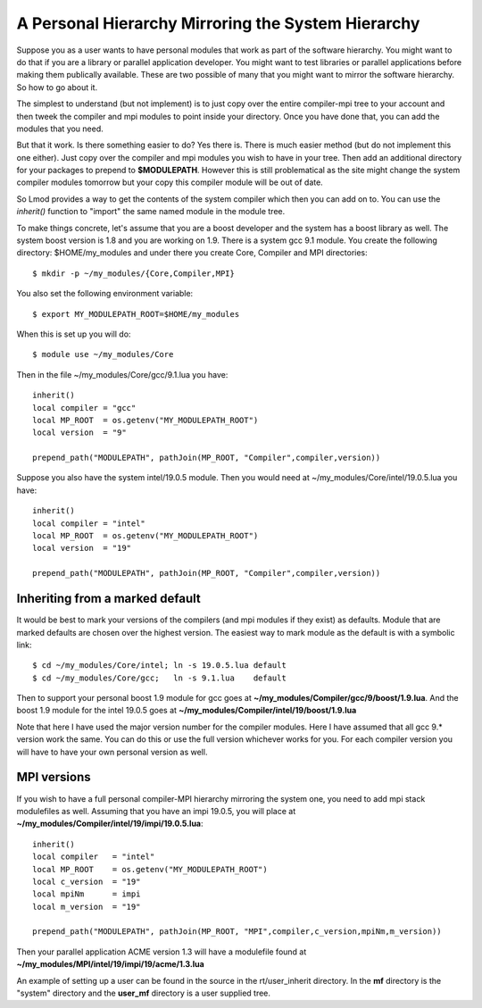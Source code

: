 .. _inherit-label:

===================================================
A Personal Hierarchy Mirroring the System Hierarchy
===================================================

Suppose you as a user wants to have personal modules that work as part
of the software hierarchy.  You might want to do that if you are a
library or parallel application developer. You might want to test
libraries or parallel applications before making them publically
available. These are two possible of many that you might want to
mirror the software hierarchy. So how to go about it.

The simplest to understand (but not implement) is to just copy over
the entire compiler-mpi tree to your account and then tweek the
compiler and mpi modules to point inside your directory.  Once you
have done that, you can add the modules that you need.

But that it work.  Is there something easier to do? Yes there is.
There is much easier method (but do not implement this one
either). Just copy over the compiler and mpi modules you wish to have
in your tree.  Then add an additional directory for your packages to
prepend to **$MODULEPATH**.  However this is still problematical as
the site might change the system compiler modules tomorrow but your
copy this compiler module will be out of date.

So Lmod provides a way to get the contents of the system compiler
which then you can add on to. You can use the *inherit()* function to
"import" the same named module in the module tree.  

To make things concrete, let's assume that you are a boost developer and
the system has a boost library as well.  The system boost version is
1.8 and you are working on 1.9.  There is a system gcc 9.1 module.
You create the following directory: $HOME/my_modules and under there
you create Core, Compiler and MPI  directories::

   $ mkdir -p ~/my_modules/{Core,Compiler,MPI}

You also set the following environment variable::

   $ export MY_MODULEPATH_ROOT=$HOME/my_modules

When this is set up you will do::

   $ module use ~/my_modules/Core

Then in the file ~/my_modules/Core/gcc/9.1.lua you have::

   inherit()
   local compiler = "gcc"
   local MP_ROOT  = os.getenv("MY_MODULEPATH_ROOT")
   local version  = "9"

   prepend_path("MODULEPATH", pathJoin(MP_ROOT, "Compiler",compiler,version))

Suppose you also have the system intel/19.0.5  module.  Then you would
need at ~/my_modules/Core/intel/19.0.5.lua you have::

   inherit()
   local compiler = "intel"
   local MP_ROOT  = os.getenv("MY_MODULEPATH_ROOT")
   local version  = "19"

   prepend_path("MODULEPATH", pathJoin(MP_ROOT, "Compiler",compiler,version))

Inheriting from a marked default
^^^^^^^^^^^^^^^^^^^^^^^^^^^^^^^^

It would be best to mark your versions of the compilers (and mpi
modules if they exist) as defaults. Module that are marked defaults
are chosen over the highest version.  The easiest way to mark module
as the default is with a symbolic link::

    $ cd ~/my_modules/Core/intel; ln -s 19.0.5.lua default
    $ cd ~/my_modules/Core/gcc;   ln -s 9.1.lua    default

Then to support your personal boost 1.9 module for gcc goes at
**~/my_modules/Compiler/gcc/9/boost/1.9.lua**. And the boost 1.9 module
for the intel 19.0.5 goes at **~/my_modules/Compiler/intel/19/boost/1.9.lua**

Note that here I have used the major version number for the compiler
modules.  Here I have assumed that all gcc 9.* version work the
same. You can do this or use the full version whichever works for you.
For each compiler version you will have to have your own personal
version as well.

MPI versions
^^^^^^^^^^^^

If you wish to have a full personal compiler-MPI hierarchy mirroring
the system one, you need to add mpi stack modulefiles as well.
Assuming that you have an impi 19.0.5, you will place at
**~/my_modules/Compiler/intel/19/impi/19.0.5.lua**::

   inherit()
   local compiler   = "intel"
   local MP_ROOT    = os.getenv("MY_MODULEPATH_ROOT")
   local c_version  = "19"
   local mpiNm      = impi
   local m_version  = "19"

   prepend_path("MODULEPATH", pathJoin(MP_ROOT, "MPI",compiler,c_version,mpiNm,m_version))

Then your parallel application ACME version 1.3 will have a modulefile
found at **~/my_modules/MPI/intel/19/impi/19/acme/1.3.lua**

An example of setting up a user can be found in the source in the
rt/user_inherit directory.  In the **mf** directory is the "system"
directory and the **user_mf** directory is a user supplied tree.
